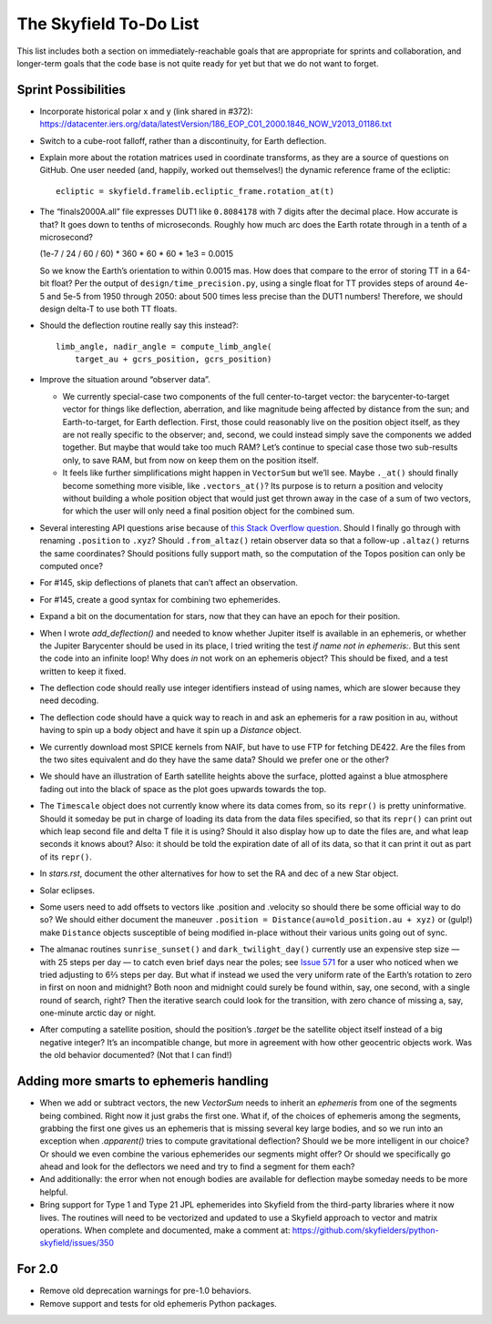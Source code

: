 =======================
The Skyfield To-Do List
=======================

This list includes both a section on immediately-reachable goals that
are appropriate for sprints and collaboration, and longer-term goals
that the code base is not quite ready for yet but that we do not want to
forget.

Sprint Possibilities
====================

* Incorporate historical polar x and y (link shared in #372):
  https://datacenter.iers.org/data/latestVersion/186_EOP_C01_2000.1846_NOW_V2013_01186.txt

* Switch to a cube-root falloff, rather than a discontinuity, for Earth
  deflection.

* Explain more about the rotation matrices used in coordinate
  transforms, as they are a source of questions on GitHub.  One user
  needed (and, happily, worked out themselves!) the dynamic reference
  frame of the ecliptic::

   ecliptic = skyfield.framelib.ecliptic_frame.rotation_at(t)

* The “finals2000A.all” file expresses DUT1 like ``0.8084178`` with 7
  digits after the decimal place.  How accurate is that?  It goes down
  to tenths of microseconds.  Roughly how much arc does the Earth rotate
  through in a tenth of a microsecond?

  (1e-7 / 24 / 60 / 60) * 360 * 60 * 60 * 1e3
  = 0.0015

  So we know the Earth’s orientation to within 0.0015 mas.  How does
  that compare to the error of storing TT in a 64-bit float?  Per the
  output of ``design/time_precision.py``, using a single float for TT
  provides steps of around 4e-5 and 5e-5 from 1950 through 2050: about
  500 times less precise than the DUT1 numbers!  Therefore, we should
  design delta-T to use both TT floats.

* Should the deflection routine really say this instead?::

            limb_angle, nadir_angle = compute_limb_angle(
                target_au + gcrs_position, gcrs_position)

* Improve the situation around “observer data”.

  * We currently special-case two components of the full
    center-to-target vector: the barycenter-to-target vector for things
    like deflection, aberration, and like magnitude being affected by
    distance from the sun; and Earth-to-target, for Earth deflection.
    First, those could reasonably live on the position object itself, as
    they are not really specific to the observer; and, second, we could
    instead simply save the components we added together.  But maybe
    that would take too much RAM?  Let’s continue to special case those
    two sub-results only, to save RAM, but from now on keep them on the
    position itself.

  * It feels like further simplifications might happen in ``VectorSum``
    but we’ll see.  Maybe ``._at()`` should finally become something
    more visible, like ``.vectors_at()``?  Its purpose is to return a
    position and velocity without building a whole position object that
    would just get thrown away in the case of a sum of two vectors, for
    which the user will only need a final position object for the
    combined sum.

* Several interesting API questions arise because of
  `this Stack Overflow question <https://stackoverflow.com/questions/62654081/path-between-two-topos-locations-determine-latitude-and-longitude-where-a-giv>`_.
  Should I finally go through with renaming ``.position`` to ``.xyz``?
  Should ``.from_altaz()`` retain observer data
  so that a follow-up ``.altaz()`` returns the same coordinates?
  Should positions fully support math,
  so the computation of the Topos position can only be computed once?

* For #145, skip deflections of planets that can’t affect an observation.

* For #145, create a good syntax for combining two ephemerides.

* Expand a bit on the documentation for stars, now that they can have an
  epoch for their position.

* When I wrote `add_deflection()` and needed to know whether Jupiter
  itself is available in an ephemeris, or whether the Jupiter Barycenter
  should be used in its place, I tried writing the test `if name not in
  ephemeris:`.  But this sent the code into an infinite loop!  Why does
  `in` not work on an ephemeris object?  This should be fixed, and a
  test written to keep it fixed.

* The deflection code should really use integer identifiers instead of
  using names, which are slower because they need decoding.

* The deflection code should have a quick way to reach in and ask an
  ephemeris for a raw position in au, without having to spin up a body
  object and have it spin up a `Distance` object.

* We currently download most SPICE kernels from NAIF, but have to use
  FTP for fetching DE422.  Are the files from the two sites equivalent
  and do they have the same data?  Should we prefer one or the other?

* We should have an illustration of Earth satellite heights above the
  surface, plotted against a blue atmosphere fading out into the black
  of space as the plot goes upwards towards the top.

* The ``Timescale`` object does not currently know where its data comes
  from, so its ``repr()`` is pretty uninformative.  Should it someday be
  put in charge of loading its data from the data files specified, so
  that its ``repr()`` can print out which leap second file and delta T
  file it is using?  Should it also display how up to date the files
  are, and what leap seconds it knows about?  Also: it should be told
  the expiration date of all of its data, so that it can print it out as
  part of its ``repr()``.

* In `stars.rst`, document the other alternatives for how to set the RA
  and dec of a new Star object.

* Solar eclipses.

* Some users need to add offsets to vectors like .position and .velocity
  so should there be some official way to do so?  We should either
  document the maneuver ``.position = Distance(au=old_position.au +
  xyz)`` or (gulp!) make ``Distance`` objects susceptible of being
  modified in-place without their various units going out of sync.

* The almanac routines ``sunrise_sunset()`` and ``dark_twilight_day()``
  currently use an expensive step size — with 25 steps per day — to
  catch even brief days near the poles; see `Issue 571
  <https://github.com/skyfielders/python-skyfield/issues/571>`_ for a
  user who noticed when we tried adjusting to 6⅔ steps per day.  But
  what if instead we used the very uniform rate of the Earth’s rotation
  to zero in first on noon and midnight?  Both noon and midnight could
  surely be found within, say, one second, with a single round of
  search, right?  Then the iterative search could look for the
  transition, with zero chance of missing a, say, one-minute arctic day
  or night.

* After computing a satellite position, should the position’s `.target`
  be the satellite object itself instead of a big negative integer?
  It’s an incompatible change, but more in agreement with how other
  geocentric objects work.  Was the old behavior documented?  (Not that
  I can find!)

Adding more smarts to ephemeris handling
========================================

* When we add or subtract vectors, the new `VectorSum` needs to inherit
  an `ephemeris` from one of the segments being combined.  Right now it
  just grabs the first one.  What if, of the choices of ephemeris among
  the segments, grabbing the first one gives us an ephemeris that is
  missing several key large bodies, and so we run into an exception when
  `.apparent()` tries to compute gravitational deflection?  Should we be
  more intelligent in our choice?  Or should we even combine the various
  ephemerides our segments might offer?  Or should we specifically go
  ahead and look for the deflectors we need and try to find a segment
  for them each?

* And additionally: the error when not enough bodies are available for
  deflection maybe someday needs to be more helpful.

* Bring support for Type 1 and Type 21 JPL ephemerides into Skyfield
  from the third-party libraries where it now lives.  The routines will
  need to be vectorized and updated to use a Skyfield approach to vector
  and matrix operations.  When complete and documented, make a comment
  at: https://github.com/skyfielders/python-skyfield/issues/350

For 2.0
=======

* Remove old deprecation warnings for pre-1.0 behaviors.

* Remove support and tests for old ephemeris Python packages.
